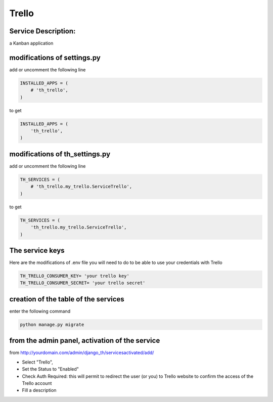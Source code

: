 Trello
======

Service Description:
--------------------

a Kanban application

modifications of settings.py
----------------------------

add or uncomment the following line

.. code-block:: python

    INSTALLED_APPS = (
        # 'th_trello',
    )

to get

.. code-block:: python

    INSTALLED_APPS = (
        'th_trello',
    )


modifications of th_settings.py
-------------------------------

add or uncomment the following line

.. code-block:: python

    TH_SERVICES = (
        # 'th_trello.my_trello.ServiceTrello',
    )

to get

.. code-block:: python

    TH_SERVICES = (
        'th_trello.my_trello.ServiceTrello',
    )


The service keys
----------------

Here are the modifications of .env file you will need to do to be able to use your credentials with Trello

.. code-block:: python

    TH_TRELLO_CONSUMER_KEY= 'your trello key'
    TH_TRELLO_CONSUMER_SECRET= 'your trello secret'
   
creation of the table of the services
-------------------------------------

enter the following command

.. code-block:: bash

    python manage.py migrate


from the admin panel, activation of the service
-----------------------------------------------

from http://yourdomain.com/admin/django_th/servicesactivated/add/

* Select "Trello",
* Set the Status to "Enabled"
* Check Auth Required: this will permit to redirect the user (or you) to Trello website to confirm the access of the Trello account
* Fill a description



